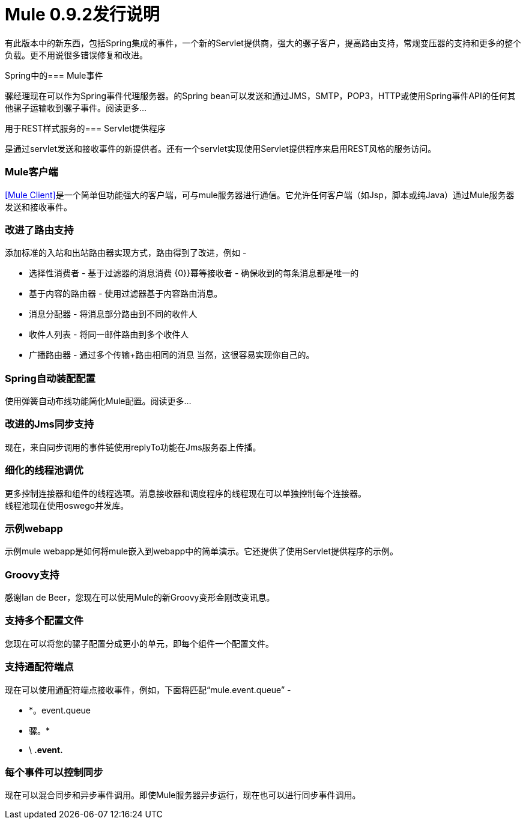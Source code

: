 =  Mule 0.9.2发行说明

有此版本中的新东西，包括Spring集成的事件，一个新的Servlet提供商，强大的骡子客户，提高路由支持，常规变压器的支持和更多的整个负载。更不用说很多错误修复和改进。

Spring中的===  Mule事件

骡经理现在可以作为Spring事件代理服务器。的Spring bean可以发送和通过JMS，SMTP，POP3，HTTP或使用Spring事件API的任何其他骡子运输收到骡子事件。阅读更多...

用于REST样式服务的===  Servlet提供程序

是通过servlet发送和接收事件的新提供者。还有一个servlet实现使用Servlet提供程序来启用REST风格的服务访问。

===  Mule客户端

<<Mule Client>>是一个简单但功能强大的客户端，可与mule服务器进行通信。它允许任何客户端（如Jsp，脚本或纯Java）通过Mule服务器发送和接收事件。

=== 改进了路由支持

添加标准的入站和出站路由器实现方式，路由得到了改进，例如 - 

* 选择性消费者 - 基于过滤器的消息消费
{0}}幂等接收者 - 确保收到的每条消息都是唯一的
* 基于内容的路由器 - 使用过滤器基于内容路由消息。
* 消息分配器 - 将消息部分路由到不同的收件人
* 收件人列表 - 将同一邮件路由到多个收件人
* 广播路由器 - 通过多个传输+路由相同的消息
当然，这很容易实现你自己的。

===  Spring自动装配配置

使用弹簧自动布线功能简化Mule配置。阅读更多...

=== 改进的Jms同步支持

现在，来自同步调用的事件链使用replyTo功能在Jms服务器上传播。

=== 细化的线程池调优

更多控制连接器和组件的线程选项。消息接收器和调度程序的线程现在可以单独控制每个连接器。 +
线程池现在使用oswego并发库。

=== 示例webapp

示例mule webapp是如何将mule嵌入到webapp中的简单演示。它还提供了使用Servlet提供程序的示例。

===  Groovy支持

感谢Ian de Beer，您现在可以使用Mule的新Groovy变形金刚改变讯息。

=== 支持多个配置文件

您现在可以将您的骡子配置分成更小的单元，即每个组件一个配置文件。

=== 支持通配符端点

现在可以使用通配符端点接收事件，例如，下面将匹配“mule.event.queue”  - 

*  *。event.queue
* 骡。*
*  \ *.event.*

=== 每个事件可以控制同步

现在可以混合同步和异步事件调用。即使Mule服务器异步运行，现在也可以进行同步事件调用。
